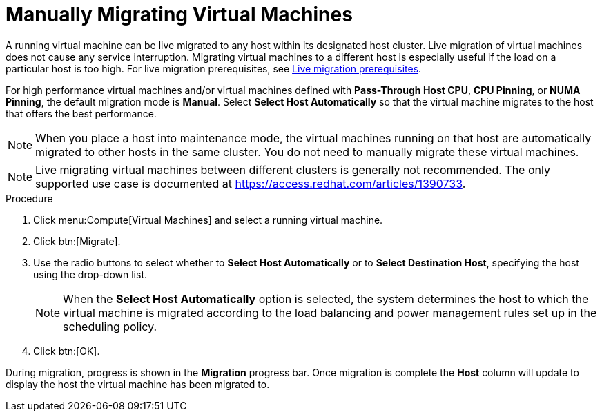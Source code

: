 :_content-type: PROCEDURE
[id="Manually_migrating_virtual_machines"]
= Manually Migrating Virtual Machines

A running virtual machine can be live migrated to any host within its designated host cluster. Live migration of virtual machines does not cause any service interruption. Migrating virtual machines to a different host is especially useful if the load on a particular host is too high. For live migration prerequisites, see xref:Live_migration_prerequisites[Live migration prerequisites].

For high performance virtual machines and/or virtual machines defined with *Pass-Through Host CPU*, *CPU Pinning*, or *NUMA Pinning*, the default migration mode is *Manual*. Select *Select Host Automatically* so that the virtual machine migrates to the host that offers the best performance.

[NOTE]
====
When you place a host into maintenance mode, the virtual machines running on that host are automatically migrated to other hosts in the same cluster. You do not need to manually migrate these virtual machines.
====

[NOTE]
====
Live migrating virtual machines between different clusters is generally not recommended. The only supported use case is documented at link:https://access.redhat.com/articles/1390733[].
====

.Procedure

. Click menu:Compute[Virtual Machines] and select a running virtual machine.
. Click btn:[Migrate].
. Use the radio buttons to select whether to *Select Host Automatically* or to *Select Destination Host*, specifying the host using the drop-down list.
+
[NOTE]
====
When the *Select Host Automatically* option is selected, the system determines the host to which the virtual machine is migrated according to the load balancing and power management rules set up in the scheduling policy.
====
+
. Click btn:[OK].


During migration, progress is shown in the *Migration* progress bar. Once migration is complete the *Host* column will update to display the host the virtual machine has been migrated to.
